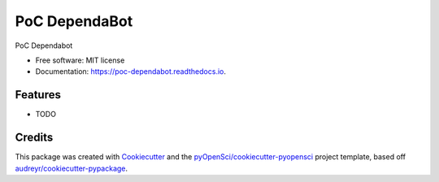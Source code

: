 ==============
PoC DependaBot
==============


.. image:: https://img.shields.io/pypi/v/poc_dependabot.svg
        :target: https://pypi.python.org/pypi/poc_dependabot

.. image:: https://img.shields.io/travis/xmnlab/poc_dependabot.svg
        :target: https://travis-ci.org/xmnlab/poc_dependabot

.. image:: https://codecov.io/gh/xmnlab/poc_dependabot/branch/master/graph/badge.svg
        :target: https://codecov.io/gh/xmnlab/poc_dependabot

.. image:: https://readthedocs.org/projects/poc-dependabot/badge/?version=latest
        :target: https://poc-dependabot.readthedocs.io/en/latest/?badge=latest
        :alt: Documentation Status




PoC Dependabot


* Free software: MIT license
* Documentation: https://poc-dependabot.readthedocs.io.


Features
--------

* TODO

Credits
-------

This package was created with Cookiecutter_ and the `pyOpenSci/cookiecutter-pyopensci`_ project template, based off `audreyr/cookiecutter-pypackage`_.

.. _Cookiecutter: https://github.com/audreyr/cookiecutter
.. _`pyOpenSci/cookiecutter-pyopensci`: https://github.com/pyOpenSci/cookiecutter-pyopensci
.. _`audreyr/cookiecutter-pypackage`: https://github.com/audreyr/cookiecutter-pypackage
